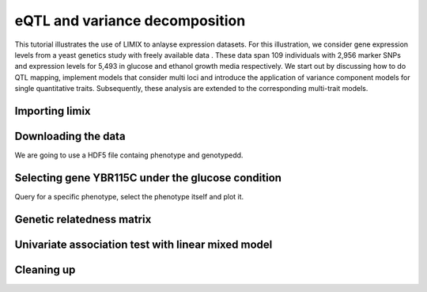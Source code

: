 .. _ipython_directive:

eQTL and variance decomposition
^^^^^^^^^^^^^^^^^^^^^^^^^^^^^^^


This tutorial illustrates the use of LIMIX to anlayse expression datasets. For
this illustration, we consider gene expression levels from a yeast genetics
study with freely available data . These data span 109 individuals with 2,956
marker SNPs and expression levels for 5,493 in glucose and ethanol growth media
respectively. We start out by discussing how to do QTL mapping, implement models
that consider multi loci and introduce the application of variance component
models for single quantitative traits. Subsequently, these analysis are extended
to the corresponding multi-trait models.

Importing limix
---------------

.. ipython::

    In [1]: import limix

Downloading the data
--------------------

We are going to use a HDF5 file containg phenotype and genotypedd.

.. ipython::

    In [2]: url = "http://rest.s3for.me/limix/smith08.hdf5.bz2"

    In [3]: limix.download(url, verbose=False)

    @doctest
    In [4]: print(limix.filehash("smith08.hdf5.bz2"))
    cbad3ba229a117495453379000e4115cc70c2dac5776953bc15382e5ee9a71a6

    In [5]: limix.extract("smith08.hdf5.bz2", verbose=False)

    @doctest
    In [6]: limix.io.hdf5.see_hdf5("smith08.hdf5", verbose=False)
    /
      +--genotype
      |  +--col_header
      |  |  +--chrom [int64, (2956,)]
      |  |  +--pos [int64, (2956,)]
      |  |  +--pos_cum [int64, (2956,)]
      |  +--matrix [float64, (109, 2956)]
      |  +--row_header
      |     +--sample_ID [int64, (109,)]
      +--phenotype
         +--col_header
         |  +--environment [float64, (10986,)]
         |  +--gene_ID [|S100, (10986,)]
         |  +--gene_chrom [|S100, (10986,)]
         |  +--gene_end [int64, (10986,)]
         |  +--gene_start [int64, (10986,)]
         |  +--gene_strand [|S100, (10986,)]
         |  +--phenotype_ID [|S100, (10986,)]
         +--matrix [float64, (109, 10986)]
         +--row_header
            +--sample_ID [int64, (109,)]

    In [7]: data = limix.io.read_hdf5_limix("smith08.hdf5")

    @doctest
    In [8]: print(data['phenotype']['row_header'].head())
       sample_ID  i
    0          0  0
    1          1  1
    2          2  2
    3          3  3
    4          4  4

    @doctest
    In [9]: print(data['phenotype']['col_header'].head())
       environment  gene_ID gene_chrom  gene_end  gene_start gene_strand  \
    0          0.0  YOL161C         15     11548       11910           C
    1          0.0  YJR107W         10    628319      627333           W
    2          0.0  YPL270W         16     32803       30482           W
    3          0.0  YGR256W          7   1006108     1004630           W
    4          0.0  YDR518W          4   1480153     1478600           W

      phenotype_ID  i
    0    YOL161C:0  0
    1    YJR107W:0  1
    2    YPL270W:0  2
    3    YGR256W:0  3
    4    YDR518W:0  4

Selecting gene YBR115C under the glucose condition
--------------------------------------------------

Query for a specific phenotype, select the phenotype itself and plot it.

.. ipython::

    In [10]: header = data['phenotype']['col_header']

    In [11]: query = "gene_ID=='YBR115C' and environment==0"

    In [12]: idx = header.query(query).i.values

    In [13]: y = data['phenotype']['matrix'][:, idx].ravel()

    @savefig yeast_pheno01.png width=5in
    In [14]: limix.plot.plot_normal(y);

    In [15]: limix.plot.clf()

Genetic relatedness matrix
--------------------------

.. ipython::

    In [16]: G = data['genotype']['matrix']

    In [17]: K = limix.stats.linear_kinship(G, verbose=False)

    @savefig yeast_K01.png width=5in
    In [18]: limix.plot.plot_kinship(K);

Univariate association test with linear mixed model
---------------------------------------------------

.. ipython::

    In [19]: result = limix.qtl.scan(G, y, 'normal', K, verbose=False)

    @doctest
    In [20]:  print(result)
        Variants
              effsizes  effsizes_se       pvalues
    count  2956.000000  2956.000000  2.956000e+03
    mean      0.129739     0.589186  5.605584e-01
    std       0.550630     0.114092  2.778524e-01
    min      -1.267119     0.414053  2.583310e-20
    25%      -0.230129     0.518686  3.339200e-01
    50%       0.071479     0.563135  5.610395e-01
    75%       0.449852     0.611174  8.007013e-01
    max       4.198421     0.963061  9.996668e-01

    Covariate effect sizes for the null model
       offset
     0.012073

Cleaning up
-----------

.. ipython:: python

    import os
    from glob import glob
    for f in glob("smith08.hdf5*"):
        os.unlink(f)
